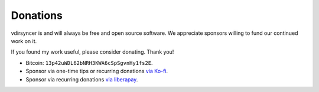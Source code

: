 =========
Donations
=========

vdirsyncer is and will always be free and open source software. We appreciate
sponsors willing to fund our continued work on it.

If you found my work useful, please consider donating. Thank you!

- Bitcoin: ``13p42uWDL62bNRH3KWA6cSpSgvnHy1fs2E``.
- Sponsor via one-time tips or recurring donations `via Ko-fi`_.
- Sponsor via recurring donations `via liberapay`_.

.. _via Ko-fi: https://ko-fi.com/whynothugo
.. _via liberapay: https://liberapay.com/WhyNotHugo/
